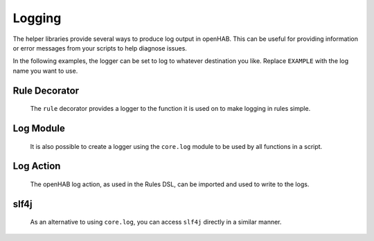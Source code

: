 *******
Logging
*******


The helper libraries provide several ways to produce log output in openHAB.
This can be useful for providing information or error messages from your scripts to help diagnose issues.

In the following examples, the logger can be set to log to whatever destination you like.
Replace ``EXAMPLE`` with the log name you want to use.


Rule Decorator
==============

    The ``rule`` decorator provides a logger to the function it is used on to make logging in rules simple.

    .. tabs::

        .. group-tab:: Python

            .. code-block::

                @rule("Example Rule")
                def example_function(event):
                    example_function.log.info("Example info log")
                    example_function.log.warn("Example warning log")
                    example_function.log.error("Example error log")
                    example_function.log.debug("Example debug log")

        .. group-tab:: JavaScript

            Decorators have not yet been created for the JavaScript helper libraries.

        .. group-tab:: Groovy

            Decorators have not yet been created for the Groovy helper libraries.


Log Module
==========

    It is also possible to create a logger using the ``core.log`` module to be used by all functions in a script.

    .. tabs::

        .. group-tab:: Python

            .. code-block::

                # create the logger at the beginning of the file
                from core.log import logging, LOG_PREFIX
                log = logging.getLogger(LOG_PREFIX + ".EXAMPLE")

                # it can then be used anywhere in the file
                log.info("Example info log")
                log.warn("Example warning log")
                log.error("Example error log")
                log.debug("Example debug log")

        .. group-tab:: JavaScript

            Decorators have not yet been created for the JavaScript helper libraries.

        .. group-tab:: Groovy

            Decorators have not yet been created for the Groovy helper libraries.

        .. group-tab:: Rules DSL

            .. code-block:: Java

                logInfo("EXAMPLE", "Example info log")
                logWarn("EXAMPLE", "Example warning log")
                logError("EXAMPLE", "Example error log")
                logDebug("EXAMPLE", "Example debug log")


Log Action
==========

    The openHAB log action, as used in the Rules DSL, can be imported and used to write to the logs.

    .. tabs::

        .. group-tab:: Python

            .. code-block::

                from core.actions import LogAction

                LogAction.logInfo("EXAMPLE", "Example info log")
                LogAction.logWarn("EXAMPLE", "Example warning log")
                LogAction.logError("EXAMPLE", "Example error log")
                LogAction.logDebug("EXAMPLE", "Example debug log")

        .. group-tab:: JavaScript

            Decorators have not yet been created for the JavaScript helper libraries.

        .. group-tab:: Groovy

            Decorators have not yet been created for the Groovy helper libraries.

        .. group-tab:: Rules DSL

            .. code-block:: Java

                logInfo("EXAMPLE", "Example info log")
                logWarn("EXAMPLE", "Example warning log")
                logError("EXAMPLE", "Example error log")
                logDebug("EXAMPLE", "Example debug log")


slf4j
=====

    As an alternative to using ``core.log``, you can access ``slf4j`` directly in a similar manner.

    .. tabs::

        .. group-tab:: Python

            .. code-block::

                # create the logger at the beginning of the file
                from org.slf4j import LoggerFactory
                from configuration import LOG_PREFIX
                log = LoggerFactory.getLogger(LOG_PREFIX + ".EXAMPLE")

                # it can then be used anywhere in the file
                log.info("Example info log")
                log.warn("Example warning log")
                log.error("Example error log")
                log.debug("Example debug log")

        .. group-tab:: JavaScript

            Decorators have not yet been created for the JavaScript helper libraries.

        .. group-tab:: Groovy

            Decorators have not yet been created for the Groovy helper libraries.

        .. group-tab:: Rules DSL

            .. code-block:: Java

                logInfo("EXAMPLE", "Example info log")
                logWarn("EXAMPLE", "Example warning log")
                logError("EXAMPLE", "Example error log")
                logDebug("EXAMPLE", "Example debug log")
